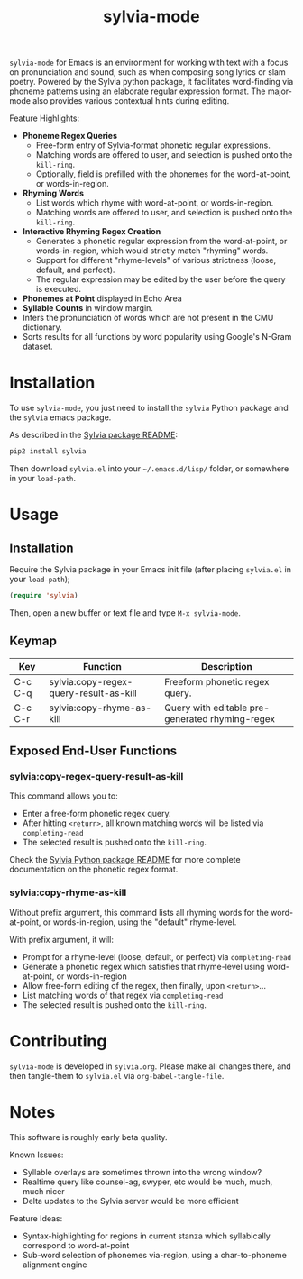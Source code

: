 #+TITLE: sylvia-mode

[[./basic-usage.gif]]

=sylvia-mode= for Emacs is an environment for working with text with a focus on pronunciation and sound, such as when composing song lyrics or slam poetry. Powered by the Sylvia python package, it facilitates word-finding via phoneme patterns using an elaborate regular expression format. The major-mode also provides various contextual hints during editing.

Feature Highlights:
- *Phoneme Regex Queries*
  - Free-form entry of Sylvia-format phonetic regular expressions.
  - Matching words are offered to user, and selection is pushed onto the =kill-ring=.
  - Optionally, field is prefilled with the phonemes for the word-at-point, or words-in-region.
- *Rhyming Words*
  - List words which rhyme with word-at-point, or words-in-region.
  - Matching words are offered to user, and selection is pushed onto the =kill-ring=.
- *Interactive Rhyming Regex Creation*
  - Generates a phonetic regular expression from the word-at-point, or words-in-region, which would strictly match "rhyming" words.
  - Support for different "rhyme-levels" of various strictness (loose, default, and perfect).
  - The regular expression may be edited by the user before the query is executed.
- *Phonemes at Point* displayed in Echo Area
- *Syllable Counts* in window margin.
- Infers the pronunciation of words which are not present in the CMU dictionary.
- Sorts results for all functions by word popularity using Google's N-Gram dataset.

* Installation

To use =sylvia-mode=, you just need to install the =sylvia= Python package and the =sylvia= emacs package.

As described in the [[../README.org][Sylvia package README]]:

#+BEGIN_SRC bash
pip2 install sylvia
#+END_SRC

Then download =sylvia.el= into your =~/.emacs.d/lisp/= folder, or somewhere in your =load-path=.

* Usage

** Installation
Require the Sylvia package in your Emacs init file (after placing =sylvia.el= in your =load-path=);

#+BEGIN_SRC emacs-lisp
(require 'sylvia)
#+END_SRC

Then, open a new buffer or text file and type =M-x sylvia-mode=.

** Keymap

|---------+----------------------------------------+-------------------------------------------------|
| Key     | Function                               | Description                                     |
|---------+----------------------------------------+-------------------------------------------------|
| C-c C-q | sylvia:copy-regex-query-result-as-kill | Freeform phonetic regex query.                  |
| C-c C-r | sylvia:copy-rhyme-as-kill              | Query with editable pre-generated rhyming-regex |
|---------+----------------------------------------+-------------------------------------------------|

** Exposed End-User Functions
*** sylvia:copy-regex-query-result-as-kill

This command allows you to:
- Enter a free-form phonetic regex query.
- After hitting =<return>=, all known matching words will be listed via =completing-read=
- The selected result is pushed onto the =kill-ring=.

Check the [[../README.org][Sylvia Python package README]] for more complete documentation on the phonetic regex format.

*** sylvia:copy-rhyme-as-kill

Without prefix argument, this command lists all rhyming words for the word-at-point, or words-in-region, using the "default" rhyme-level.

With prefix argument, it will:
- Prompt for a rhyme-level (loose, default, or perfect) via =completing-read=
- Generate a phonetic regex which satisfies that rhyme-level using word-at-point, or words-in-region
- Allow free-form editing of the regex, then finally, upon =<return>=...
- List matching words of that regex via =completing-read=
- The selected result is pushed onto the =kill-ring=.

* Contributing

=sylvia-mode= is developed in =sylvia.org=. Please make all changes there, and then tangle-them to =sylvia.el= via =org-babel-tangle-file=.

* Notes

This software is roughly early beta quality.

Known Issues:
- Syllable overlays are sometimes thrown into the wrong window?
- Realtime query like counsel-ag, swyper, etc would be much, much, much nicer
- Delta updates to the Sylvia server would be more efficient

Feature Ideas:
- Syntax-highlighting for regions in current stanza which syllabically correspond to word-at-point
- Sub-word selection of phonemes via-region, using a char-to-phoneme alignment engine
